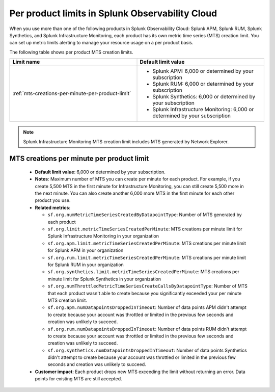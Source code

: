 .. _per-product-limits:

******************************************************
Per product limits in Splunk Observability Cloud
******************************************************

.. meta::
   :description: Separate metric limits alerting for each product.

When you use more than one of the following products in Splunk Observability Cloud: Splunk APM, Splunk RUM, Splunk Synthetics, and Splunk Infrastructure Monitoring, each product has its own metric time series (MTS) creation limit. You can set up metric limits alerting to manage your resource usage on a per product basis.

The following table shows per product MTS creation limits.



.. list-table::
   :header-rows: 1
   :widths: 50 50

   * - :strong:`Limit name`
     - :strong:`Default limit value`

   * - :ref:`mts-creations-per-minute-per-product-limit`
     - * Splunk APM: 6,000 or determined by your subscription
       * Splunk RUM: 6,000 or determined by your subscription
       * Splunk Synthetics: 6,000 or determined by your subscription
       * Splunk Infrastructure Monitoring: 6,000 or determined by your subscription
     
.. note:: Splunk Infrastructure Monitoring MTS creation limit includes MTS generated by Network Explorer.

.. _mts-creations-per-minute-per-product-limit:

MTS creations per minute per product limit
--------------------------------------------------------------------------------------

   * :strong:`Default limit value`: 6,000 or determined by your subscription.
   * :strong:`Notes`: Maximum number of MTS you can create per minute for each product. For example, if you create 5,500 MTS in the first minute for Infrastructure Monitoring, you can still create 5,500 more in the next minute. You can also create another 6,000 more MTS in the first minute for each other product you use.
   * :strong:`Related metrics`:

     - ``sf.org.numMetricTimeSeriesCreatedByDatapointType``: Number of MTS generated by each product
     - ``sf.org.limit.metricTimeSeriesCreatedPerMinute``: MTS creations per minute limit for Splunk Infrastructure Monitoring in your organization
     - ``sf.org.apm.limit.metricTimeSeriesCreatedPerMinute``: MTS creations per minute limit for Splunk APM in your organization
     - ``sf.org.rum.limit.metricTimeSeriesCreatedPerMinute``: MTS creations per minute limit for Splunk RUM in your organization
     - ``sf.org.synthetics.limit.metricTimeSeriesCreatedPerMinute``: MTS creations per minute limit for Splunk Synthetics in your organization
     - ``sf.org.numThrottledMetricTimeSeriesCreateCallsByDatapointType``: Number of MTS that each product wasn't able to create because you significantly exceeded your per minute MTS creation limit. 
     - ``sf.org.apm.numDatapointsDroppedInTimeout``: Number of data points APM didn't attempt to create because your account was throttled or limited in the previous few seconds and creation was unlikely to succeed.
     - ``sf.org.rum.numDatapointsDroppedInTimeout``: Number of data points RUM didn't attempt to create because your account was throttled or limited in the previous few seconds and creation was unlikely to succeed.
     - ``sf.org.synthetics.numDatapointsDroppedInTimeout``: Number of data points Synthetics didn't attempt to create because your account was throttled or limited in the previous few seconds and creation was unlikely to succeed.

   * :strong:`Customer impact`: Each product drops new MTS exceeding the limit without returning an error. Data points for existing MTS are still accepted.
